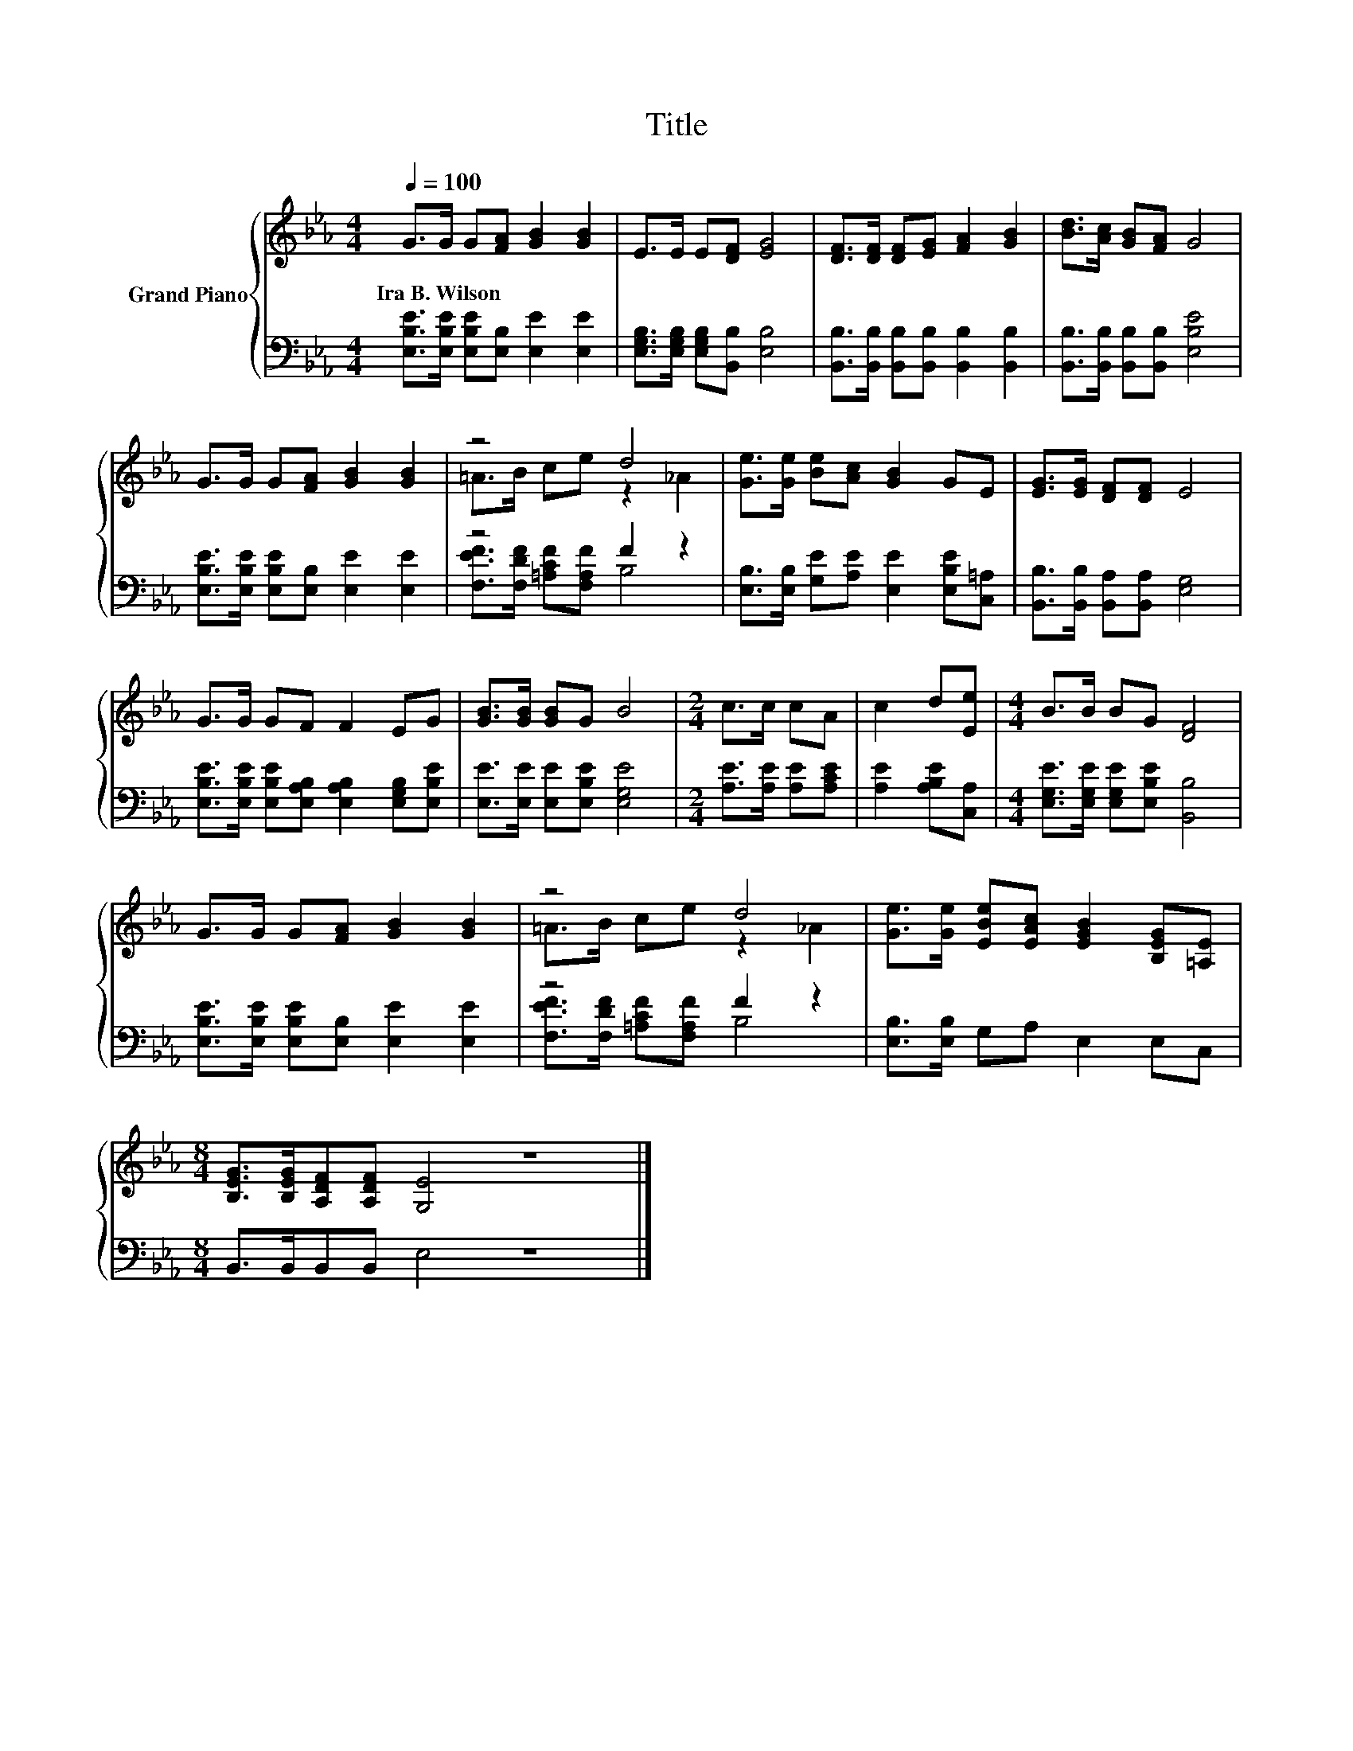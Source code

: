 X:1
T:Title
%%score { ( 1 3 ) | ( 2 4 ) }
L:1/8
Q:1/4=100
M:4/4
K:Eb
V:1 treble nm="Grand Piano"
V:3 treble 
V:2 bass 
V:4 bass 
V:1
 G>G G[FA] [GB]2 [GB]2 | E>E E[DF] [EG]4 | [DF]>[DF] [DF][EG] [FA]2 [GB]2 | [Bd]>[Ac] [GB][FA] G4 | %4
w: Ira~B.~Wilson * * * * *||||
 G>G G[FA] [GB]2 [GB]2 | z4 d4 | [Ge]>[Ge] [Be][Ac] [GB]2 GE | [EG]>[EG] [DF][DF] E4 | %8
w: ||||
 G>G GF F2 EG | [GB]>[GB] [GB]G B4 |[M:2/4] c>c cA | c2 d[Ee] |[M:4/4] B>B BG [DF]4 | %13
w: |||||
 G>G G[FA] [GB]2 [GB]2 | z4 d4 | [Ge]>[Ge] [EBe][EAc] [EGB]2 [B,EG][=A,E] | %16
w: |||
[M:8/4] [B,EG]>[B,EG][A,DF][A,DF] [G,E]4 z8 |] %17
w: |
V:2
 [E,B,E]>[E,B,E] [E,B,E][E,B,] [E,E]2 [E,E]2 | [E,G,B,]>[E,G,B,] [E,G,B,][B,,B,] [E,B,]4 | %2
 [B,,B,]>[B,,B,] [B,,B,][B,,B,] [B,,B,]2 [B,,B,]2 | [B,,B,]>[B,,B,] [B,,B,][B,,B,] [E,B,E]4 | %4
 [E,B,E]>[E,B,E] [E,B,E][E,B,] [E,E]2 [E,E]2 | z4 F2 z2 | %6
 [E,B,]>[E,B,] [G,E][A,E] [E,E]2 [E,B,E][C,=A,] | [B,,B,]>[B,,B,] [B,,A,][B,,A,] [E,G,]4 | %8
 [E,B,E]>[E,B,E] [E,B,E][E,A,B,] [E,A,B,]2 [E,G,B,][E,B,E] | [E,E]>[E,E] [E,E][E,B,E] [E,G,E]4 | %10
[M:2/4] [A,E]>[A,E] [A,E][A,CE] | [A,E]2 [A,B,E][C,A,] | %12
[M:4/4] [E,G,E]>[E,G,E] [E,G,E][E,B,E] [B,,B,]4 | [E,B,E]>[E,B,E] [E,B,E][E,B,] [E,E]2 [E,E]2 | %14
 z4 F2 z2 | [E,B,]>[E,B,] G,A, E,2 E,C, |[M:8/4] B,,>B,,B,,B,, E,4 z8 |] %17
V:3
 x8 | x8 | x8 | x8 | x8 | =A>B ce z2 _A2 | x8 | x8 | x8 | x8 |[M:2/4] x4 | x4 |[M:4/4] x8 | x8 | %14
 =A>B ce z2 _A2 | x8 |[M:8/4] x16 |] %17
V:4
 x8 | x8 | x8 | x8 | x8 | [F,EF]>[F,DF] [=A,CF][F,A,F] B,4 | x8 | x8 | x8 | x8 |[M:2/4] x4 | x4 | %12
[M:4/4] x8 | x8 | [F,EF]>[F,DF] [=A,CF][F,A,F] B,4 | x8 |[M:8/4] x16 |] %17

